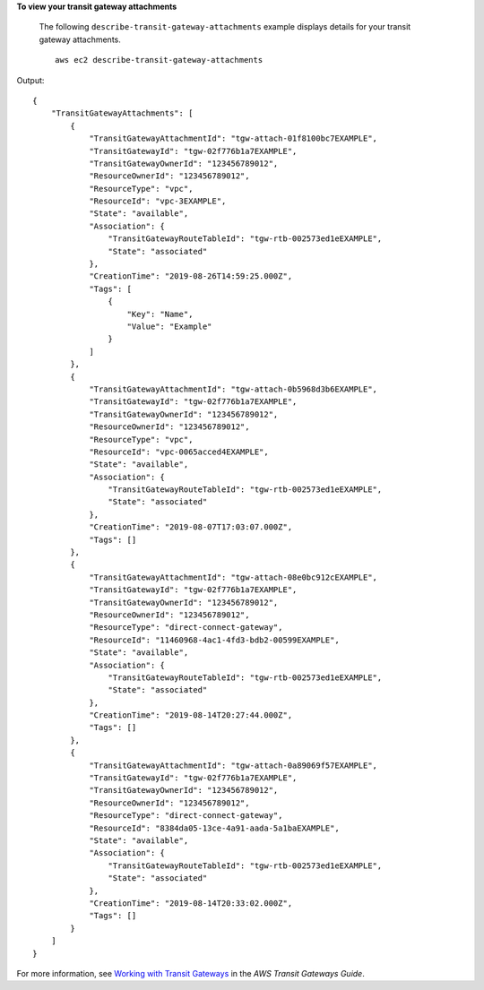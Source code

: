 **To view your transit gateway attachments**

 The following ``describe-transit-gateway-attachments`` example displays details for your transit gateway attachments. ::

    aws ec2 describe-transit-gateway-attachments

Output::

    {
        "TransitGatewayAttachments": [
            {
                "TransitGatewayAttachmentId": "tgw-attach-01f8100bc7EXAMPLE",
                "TransitGatewayId": "tgw-02f776b1a7EXAMPLE",
                "TransitGatewayOwnerId": "123456789012",
                "ResourceOwnerId": "123456789012",
                "ResourceType": "vpc",
                "ResourceId": "vpc-3EXAMPLE",
                "State": "available",
                "Association": {
                    "TransitGatewayRouteTableId": "tgw-rtb-002573ed1eEXAMPLE",
                    "State": "associated"
                },
                "CreationTime": "2019-08-26T14:59:25.000Z",
                "Tags": [
                    {
                        "Key": "Name",
                        "Value": "Example"
                    }
                ]
            },
            {
                "TransitGatewayAttachmentId": "tgw-attach-0b5968d3b6EXAMPLE",
                "TransitGatewayId": "tgw-02f776b1a7EXAMPLE",
                "TransitGatewayOwnerId": "123456789012",
                "ResourceOwnerId": "123456789012",
                "ResourceType": "vpc",
                "ResourceId": "vpc-0065acced4EXAMPLE",
                "State": "available",
                "Association": {
                    "TransitGatewayRouteTableId": "tgw-rtb-002573ed1eEXAMPLE",
                    "State": "associated"
                },
                "CreationTime": "2019-08-07T17:03:07.000Z",
                "Tags": []
            },
            {
                "TransitGatewayAttachmentId": "tgw-attach-08e0bc912cEXAMPLE",
                "TransitGatewayId": "tgw-02f776b1a7EXAMPLE",
                "TransitGatewayOwnerId": "123456789012",
                "ResourceOwnerId": "123456789012",
                "ResourceType": "direct-connect-gateway",
                "ResourceId": "11460968-4ac1-4fd3-bdb2-00599EXAMPLE",
                "State": "available",
                "Association": {
                    "TransitGatewayRouteTableId": "tgw-rtb-002573ed1eEXAMPLE",
                    "State": "associated"
                },
                "CreationTime": "2019-08-14T20:27:44.000Z",
                "Tags": []
            },
            {
                "TransitGatewayAttachmentId": "tgw-attach-0a89069f57EXAMPLE",
                "TransitGatewayId": "tgw-02f776b1a7EXAMPLE",
                "TransitGatewayOwnerId": "123456789012",
                "ResourceOwnerId": "123456789012",
                "ResourceType": "direct-connect-gateway",
                "ResourceId": "8384da05-13ce-4a91-aada-5a1baEXAMPLE",
                "State": "available",
                "Association": {
                    "TransitGatewayRouteTableId": "tgw-rtb-002573ed1eEXAMPLE",
                    "State": "associated"
                },
                "CreationTime": "2019-08-14T20:33:02.000Z",
                "Tags": []
            }
        ]
    }

For more information, see `Working with Transit Gateways <https://docs.aws.amazon.com/vpc/latest/tgw/working-with-transit-gateways.html>`__ in the *AWS Transit Gateways Guide*.

